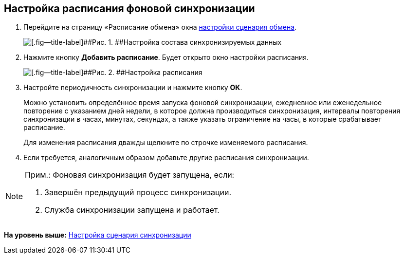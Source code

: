 [[ariaid-title1]]
== Настройка расписания фоновой синхронизации

. Перейдите на страницу «Расписание обмена» окна xref:ConfiguringScriptSynchronization.adoc[настройки сценария обмена].
+
image::img/scenarioConfigSchedule.png[[.fig--title-label]##Рис. 1. ##Настройка состава синхронизируемых данных]
. Нажмите кнопку [.ph .uicontrol]*Добавить расписание*. Будет открыто окно настройки расписания.
+
image::img/scenarioConfigScheduleParams.png[[.fig--title-label]##Рис. 2. ##Настройка расписания]
. Настройте периодичность синхронизации и нажмите кнопку [.ph .uicontrol]*ОК*.
+
Можно установить определённое время запуска фоновой синхронизации, ежедневное или еженедельное повторение с указанием дней недели, в которое должна производиться синхронизация, интервалы повторения синхронизации в часах, минутах, секундах, а также указать ограничение на часы, в которые срабатывает расписание.
+
Для изменения расписания дважды щелкните по строчке изменяемого расписания.
. Если требуется, аналогичным образом добавьте другие расписания синхронизации.

[NOTE]
====
[.note__title]#Прим.:# Фоновая синхронизация будет запущена, если:

. Завершён предыдущий процесс синхронизации.
. Служба синхронизации запущена и работает.
====

*На уровень выше:* xref:../topics/ConfiguringScriptSynchronization.adoc[Настройка сценария синхронизации]
